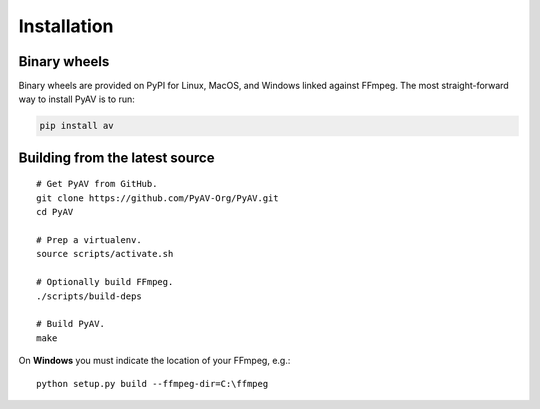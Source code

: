 Installation
============

Binary wheels
-------------

Binary wheels are provided on PyPI for Linux, MacOS, and Windows linked against FFmpeg. The most straight-forward way to install PyAV is to run:

.. code-block:: bash

    pip install av


Building from the latest source
-------------------------------

::

    # Get PyAV from GitHub.
    git clone https://github.com/PyAV-Org/PyAV.git
    cd PyAV

    # Prep a virtualenv.
    source scripts/activate.sh

    # Optionally build FFmpeg.
    ./scripts/build-deps

    # Build PyAV.
    make


.. _build_on_windows:

On **Windows** you must indicate the location of your FFmpeg, e.g.::

    python setup.py build --ffmpeg-dir=C:\ffmpeg
